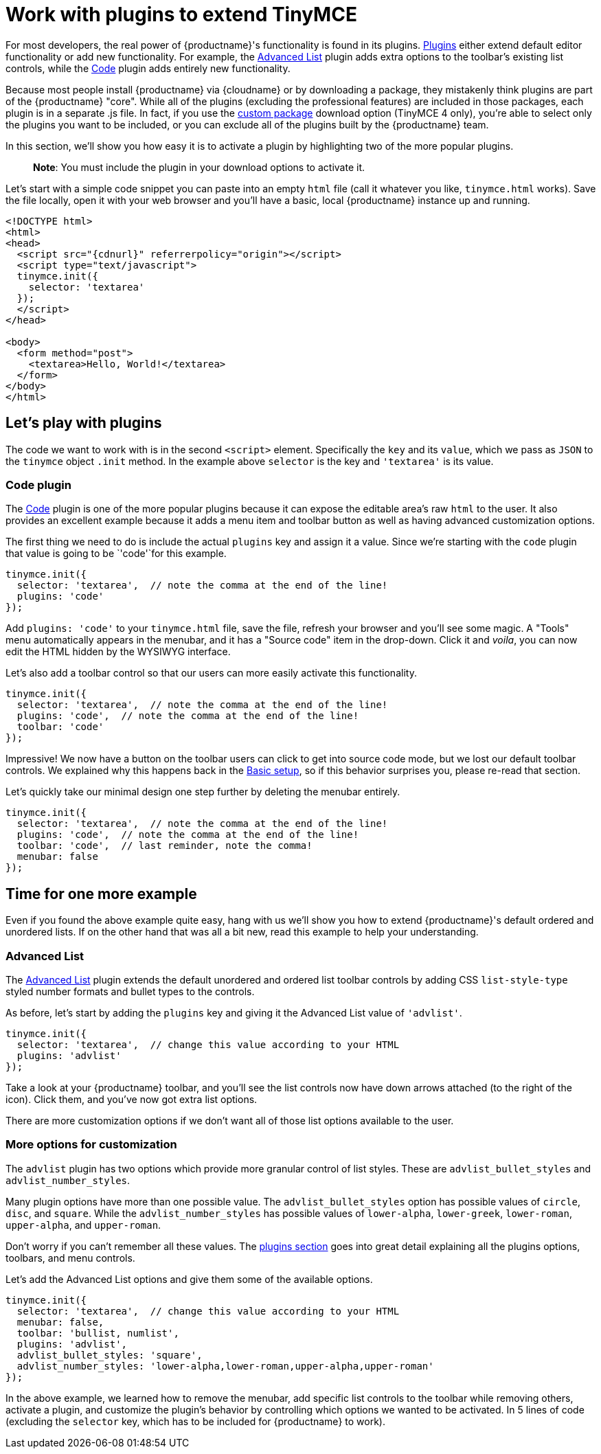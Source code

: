 = Work with plugins to extend TinyMCE

:title_nav: Using plugins to extend TinyMCE

:description_short: Learn about TinyMCE's plugin functionality.
:description: TinyMCE is an incredibly powerful, flexible and customizable rich text editor. This section demonstrates the power of plugins with several working examples.
:keywords: plugin

For most developers, the real power of {productname}'s functionality is found in its plugins. link:/plugins-ref/[Plugins] either extend default editor functionality or add new functionality. For example, the link:advlist.html[Advanced List] plugin adds extra options to the toolbar's existing list controls, while the link:code.html[Code] plugin adds entirely new functionality.

Because most people install {productname} via {cloudname} or by downloading a package, they mistakenly think plugins are part of the {productname} "core". While all of the plugins (excluding the professional features) are included in those packages, each plugin is in a separate .js file. In fact, if you use the link:{gettiny}/custom-builds/[custom package] download option (TinyMCE 4 only), you're able to select only the plugins you want to be included, or you can exclude all of the plugins built by the {productname} team.

In this section, we'll show you how easy it is to activate a plugin by highlighting two of the more popular plugins.

____
*Note*: You must include the plugin in your download options to activate it.
____

Let's start with a simple code snippet you can paste into an empty `+html+` file (call it whatever you like, `+tinymce.html+` works). Save the file locally, open it with your web browser and you'll have a basic, local {productname} instance up and running.

[source,html]
----
<!DOCTYPE html>
<html>
<head>
  <script src="{cdnurl}" referrerpolicy="origin"></script>
  <script type="text/javascript">
  tinymce.init({
    selector: 'textarea'
  });
  </script>
</head>

<body>
  <form method="post">
    <textarea>Hello, World!</textarea>
  </form>
</body>
</html>
----

== Let's play with plugins

The code we want to work with is in the second `+<script>+` element. Specifically the `+key+` and its `+value+`, which we pass as `+JSON+` to the `+tinymce+` object `+.init+` method. In the example above `+selector+` is the key and `+'textarea'+` is its value.

=== Code plugin

The link:code.html[Code] plugin is one of the more popular plugins because it can expose the editable area's raw `+html+` to the user. It also provides an excellent example because it adds a menu item and toolbar button as well as having advanced customization options.

The first thing we need to do is include the actual `+plugins+` key and assign it a value. Since we're starting with the `+code+` plugin that value is going to be `+'code'+`for this example.

[source,js]
----
tinymce.init({
  selector: 'textarea',  // note the comma at the end of the line!
  plugins: 'code'
});
----

Add `+plugins: 'code'+` to your `+tinymce.html+` file, save the file, refresh your browser and you'll see some magic. A "Tools" menu automatically appears in the menubar, and it has a "Source code" item in the drop-down. Click it and _voila_, you can now edit the HTML hidden by the WYSIWYG interface.

Let's also add a toolbar control so that our users can more easily activate this functionality.

[source,js]
----
tinymce.init({
  selector: 'textarea',  // note the comma at the end of the line!
  plugins: 'code',  // note the comma at the end of the line!
  toolbar: 'code'
});
----

Impressive! We now have a button on the toolbar users can click to get into source code mode, but we lost our default toolbar controls. We explained why this happens back in the link:basic-setup.html[Basic setup], so if this behavior surprises you, please re-read that section.

Let's quickly take our minimal design one step further by deleting the menubar entirely.

[source,js]
----
tinymce.init({
  selector: 'textarea',  // note the comma at the end of the line!
  plugins: 'code',  // note the comma at the end of the line!
  toolbar: 'code',  // last reminder, note the comma!
  menubar: false
});
----

== Time for one more example

Even if you found the above example quite easy, hang with us we'll show you how to extend {productname}'s default ordered and unordered lists. If on the other hand that was all a bit new, read this example to help your understanding.

=== Advanced List

The link:advlist.html[Advanced List] plugin extends the default unordered and ordered list toolbar controls by adding CSS `+list-style-type+` styled number formats and bullet types to the controls.

As before, let's start by adding the `+plugins+` key and giving it the Advanced List value of `+'advlist'+`.

[source,js]
----
tinymce.init({
  selector: 'textarea',  // change this value according to your HTML
  plugins: 'advlist'
});
----

Take a look at your {productname} toolbar, and you'll see the list controls now have down arrows attached (to the right of the icon). Click them, and you've now got extra list options.

There are more customization options if we don't want all of those list options available to the user.

=== More options for customization

The `+advlist+` plugin has two options which provide more granular control of list styles. These are `+advlist_bullet_styles+` and `+advlist_number_styles+`.

Many plugin options have more than one possible value. The `+advlist_bullet_styles+` option has possible values of `+circle+`, `+disc+`, and `+square+`. While the `+advlist_number_styles+` has possible values of `+lower-alpha+`, `+lower-greek+`, `+lower-roman+`, `+upper-alpha+`, and `+upper-roman+`.

Don't worry if you can't remember all these values. The link:/plugins-ref/[plugins section] goes into great detail explaining all the plugins options, toolbars, and menu controls.

Let's add the Advanced List options and give them some of the available options.

[source,js]
----
tinymce.init({
  selector: 'textarea',  // change this value according to your HTML
  menubar: false,
  toolbar: 'bullist, numlist',
  plugins: 'advlist',
  advlist_bullet_styles: 'square',
  advlist_number_styles: 'lower-alpha,lower-roman,upper-alpha,upper-roman'
});
----

In the above example, we learned how to remove the menubar, add specific list controls to the toolbar while removing others, activate a plugin, and customize the plugin's behavior by controlling which options we wanted to be activated. In 5 lines of code (excluding the `+selector+` key, which has to be included for {productname} to work).
